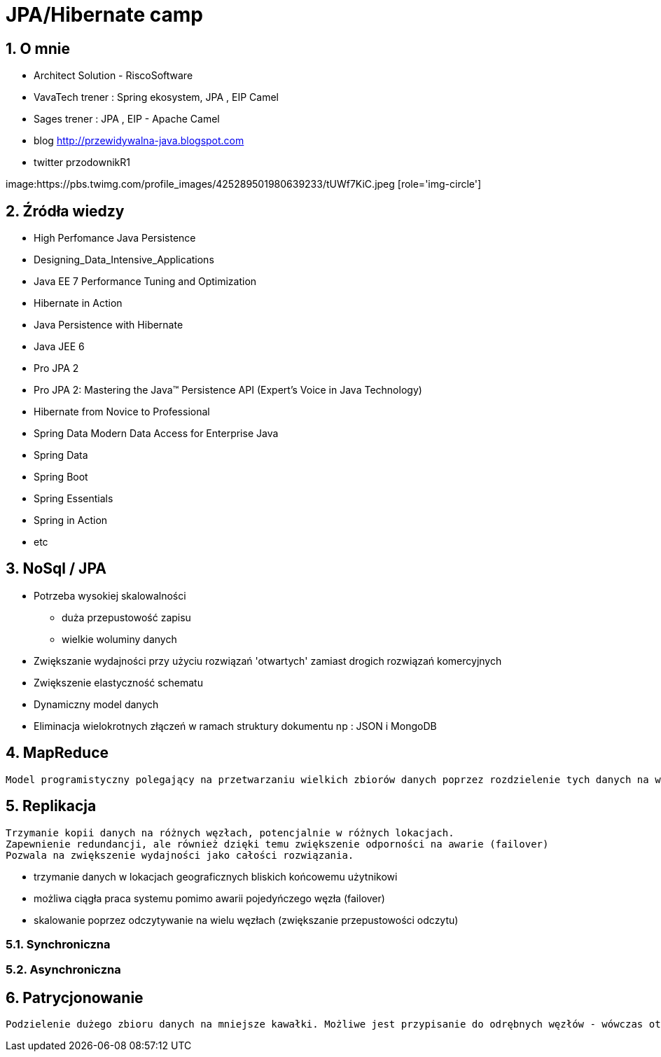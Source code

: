 = JPA/Hibernate camp
:numbered:
:icons: font
:pagenums:
:imagesdir: img
:iconsdir: ./icons
:stylesdir: ./styles
:scriptsdir: ./js

:image-link: https://pbs.twimg.com/profile_images/425289501980639233/tUWf7KiC.jpeg
ifndef::sourcedir[:sourcedir: ./src/main/java/]
ifndef::resourcedir[:resourcedir: ./src/main/resources/]
ifndef::imgsdir[:imgsdir: ./../img]
:source-highlighter: coderay


== O mnie
* Architect Solution - RiscoSoftware 
* VavaTech trener : Spring ekosystem, JPA , EIP Camel 
* Sages trener : JPA , EIP - Apache Camel 
* blog link:http://przewidywalna-java.blogspot.com[]
* twitter przodownikR1

image:{image-link} [role='img-circle']

== Źródła wiedzy 
 - High Perfomance Java Persistence
 - Designing_Data_Intensive_Applications
 - Java EE 7 Performance Tuning and Optimization 
 - Hibernate in Action
 - Java Persistence with Hibernate
 - Java JEE 6
 - Pro JPA 2
 - Pro JPA 2: Mastering the Java(TM) Persistence API (Expert's Voice in Java Technology)
 - Hibernate from Novice to Professional 
 - Spring Data Modern Data Access for Enterprise Java
 - Spring Data
 - Spring Boot
 - Spring Essentials
 - Spring in Action
 - etc 

== NoSql / JPA

** Potrzeba wysokiej skalowalności 

*** duża przepustowość zapisu

*** wielkie woluminy danych

** Zwiększanie wydajności przy użyciu rozwiązań 'otwartych' zamiast drogich rozwiązań komercyjnych

** Zwiększenie elastyczność schematu

** Dynamiczny model danych

** Eliminacja wielokrotnych złączeń w ramach struktury dokumentu np : JSON i MongoDB



== MapReduce


----
Model programistyczny polegający na przetwarzaniu wielkich zbiorów danych poprzez rozdzielenie tych danych na wiele fizycznych maszyn.
----


== Replikacja

---- 
Trzymanie kopii danych na różnych węzłach, potencjalnie w różnych lokacjach.
Zapewnienie redundancji, ale również dzięki temu zwiększenie odporności na awarie (failover)
Pozwala na zwiększenie wydajności jako całości rozwiązania.
----

** trzymanie danych w lokacjach geograficznych bliskich końcowemu użytnikowi

** możliwa ciągła praca systemu pomimo awarii pojedyńczego węzła (failover)

** skalowanie poprzez odczytywanie na wielu węzłach (zwiększanie przepustowości odczytu)

=== Synchroniczna

=== Asynchroniczna

== Patrycjonowanie


----
Podzielenie dużego zbioru danych na mniejsze kawałki. Możliwe jest przypisanie do odrębnych węzłów - wówczas otrzymujemy sharding.

----
